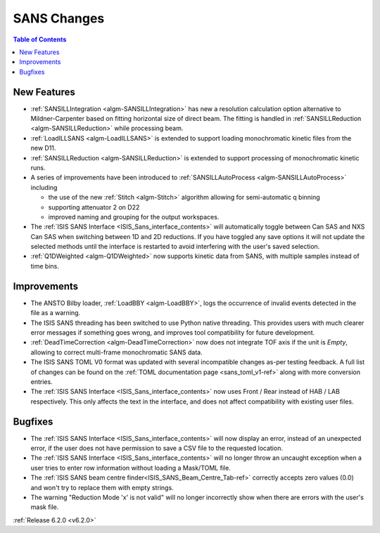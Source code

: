============
SANS Changes
============

.. contents:: Table of Contents
   :local:


New Features
------------

* :ref:`SANSILLIntegration <algm-SANSILLIntegration>` has new a resolution calculation option alternative to Mildner-Carpenter based on fitting horizontal size of direct beam. The fitting is handled in :ref:`SANSILLReduction <algm-SANSILLReduction>` while processing beam.
* :ref:`LoadILLSANS <algm-LoadILLSANS>` is extended to support loading monochromatic kinetic files from the new D11.
* :ref:`SANSILLReduction <algm-SANSILLReduction>` is extended to support processing of monochromatic kinetic runs.
* A series of improvements have been introduced to :ref:`SANSILLAutoProcess <algm-SANSILLAutoProcess>` including

  * the use of the new :ref:`Stitch <algm-Stitch>` algorithm allowing for semi-automatic q binning
  * supporting attenuator 2 on D22
  * improved naming and grouping for the output workspaces.

* The :ref:`ISIS SANS Interface <ISIS_Sans_interface_contents>` will automatically toggle between Can SAS and NXS Can SAS when switching between 1D and 2D reductions.
  If you have toggled any save options it will not update the selected methods until the interface is restarted to avoid interfering with the user's saved selection.
* :ref:`Q1DWeighted <algm-Q1DWeighted>` now supports kinetic data from SANS, with multiple samples instead of time bins.


Improvements
------------

- The ANSTO Bilby loader, :ref:`LoadBBY <algm-LoadBBY>`, logs the occurrence of invalid events detected in the file as a warning.
- The ISIS SANS threading has been switched to use Python native threading. This provides users with much clearer error messages
  if something goes wrong, and improves tool compatibility for future development.
- :ref:`DeadTimeCorrection <algm-DeadTimeCorrection>` now does not integrate TOF axis if the unit is `Empty`, allowing to correct multi-frame monochromatic SANS data.
- The ISIS SANS TOML V0 format was updated with several incompatible changes as-per testing feedback.
  A full list of changes can be found on the :ref:`TOML documentation page <sans_toml_v1-ref>` along with more conversion entries.
- The :ref:`ISIS SANS Interface <ISIS_Sans_interface_contents>` now uses Front / Rear instead of HAB / LAB respectively. This only affects the text in the interface, and does
  not affect compatibility with existing user files.

Bugfixes
--------

- The :ref:`ISIS SANS Interface <ISIS_Sans_interface_contents>` will now display an error, instead of an unexpected error, if the user does not have permission to save a CSV file to the requested location.
- The :ref:`ISIS SANS Interface <ISIS_Sans_interface_contents>` will no longer throw an uncaught exception when a user tries to enter row information without loading a Mask/TOML file.
- The :ref:`ISIS SANS beam centre finder<ISIS_SANS_Beam_Centre_Tab-ref>` correctly accepts zero values (0.0) and won't try to replace them with empty strings.
- The warning "Reduction Mode 'x' is not valid" will no longer incorrectly show when there are errors with the user's mask file.


:ref:`Release 6.2.0 <v6.2.0>`
